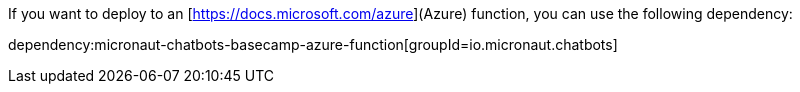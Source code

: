If you want to deploy to an [https://docs.microsoft.com/azure](Azure) function, you can use the following dependency:

dependency:micronaut-chatbots-basecamp-azure-function[groupId=io.micronaut.chatbots]
